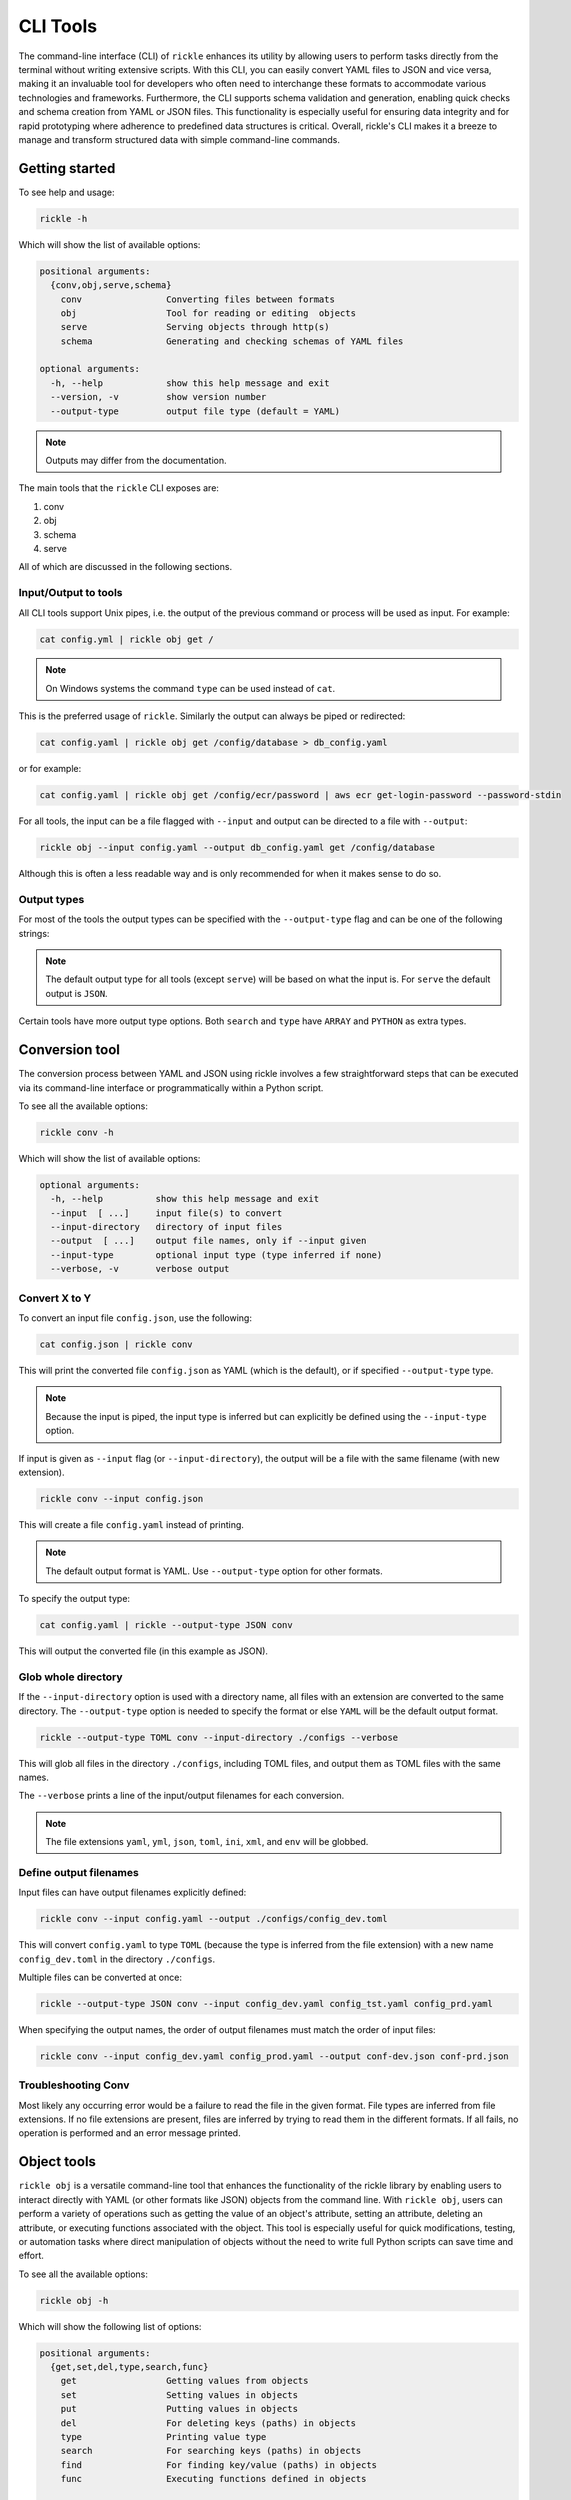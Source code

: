 .. _cli-page:

CLI Tools
**************************

The command-line interface (CLI) of ``rickle`` enhances its utility by allowing users to perform tasks directly from the terminal without writing extensive scripts.
With this CLI, you can easily convert YAML files to JSON and vice versa, making it an invaluable tool for developers who often need to interchange these formats to accommodate various technologies and frameworks.
Furthermore, the CLI supports schema validation and generation, enabling quick checks and schema creation from YAML or JSON files.
This functionality is especially useful for ensuring data integrity and for rapid prototyping where adherence to predefined data structures is critical.
Overall, rickle's CLI makes it a breeze to manage and transform structured data with simple command-line commands.

Getting started
========================

To see help and usage:

.. code-block:: shell

    rickle -h

Which will show the list of available options:

.. code-block:: text

   positional arguments:
     {conv,obj,serve,schema}
       conv                Converting files between formats
       obj                 Tool for reading or editing  objects
       serve               Serving objects through http(s)
       schema              Generating and checking schemas of YAML files

   optional arguments:
     -h, --help            show this help message and exit
     --version, -v         show version number
     --output-type         output file type (default = YAML)


.. note::

   Outputs may differ from the documentation.

The main tools that the ``rickle`` CLI exposes are:

1. conv
2. obj
3. schema
4. serve

All of which are discussed in the following sections.

Input/Output to tools
---------------------

All CLI tools support Unix pipes, i.e. the output of the previous command or process will be used as input. For example:

.. code-block:: shell

    cat config.yml | rickle obj get /

.. note::

   On Windows systems the command ``type`` can be used instead of ``cat``.

This is the preferred usage of ``rickle``. Similarly the output can always be piped or redirected:

.. code-block:: shell

    cat config.yaml | rickle obj get /config/database > db_config.yaml

or for example:

.. code-block:: shell

    cat config.yaml | rickle obj get /config/ecr/password | aws ecr get-login-password --password-stdin

For all tools, the input can be a file flagged with ``--input`` and output can be directed to a file with ``--output``:

.. code-block:: shell

    rickle obj --input config.yaml --output db_config.yaml get /config/database

Although this is often a less readable way and is only recommended for when it makes sense to do so.

Output types
---------------------

For most of the tools the output types can be specified with the ``--output-type`` flag and can be one of the following strings:

.. hlist::
   :columns: 1

   * yaml
   * json
   * toml
   * xml
   * ini
   * env

.. note::

   The default output type for all tools (except ``serve``) will be based on what the input is. For ``serve`` the default output is ``JSON``.

Certain tools have more output type options. Both ``search`` and ``type`` have ``ARRAY`` and ``PYTHON`` as extra types.

Conversion tool
========================

The conversion process between YAML and JSON using rickle involves a few straightforward steps that can be executed via its command-line interface or programmatically within a Python script.

To see all the available options:

.. code-block:: shell

    rickle conv -h

Which will show the list of available options:

.. code-block:: text

   optional arguments:
     -h, --help          show this help message and exit
     --input  [ ...]     input file(s) to convert
     --input-directory   directory of input files
     --output  [ ...]    output file names, only if --input given
     --input-type        optional input type (type inferred if none)
     --verbose, -v       verbose output



Convert X to Y
---------------------

To convert an input file ``config.json``, use the following:

.. code-block:: shell

    cat config.json | rickle conv

This will print the converted file ``config.json`` as YAML (which is the default), or if specified ``--output-type`` type.

.. note::

   Because the input is piped, the input type is inferred but can explicitly be defined using the ``--input-type`` option.

If input is given as ``--input`` flag (or ``--input-directory``), the output will be a file with the same filename (with new extension).

.. code-block:: shell

    rickle conv --input config.json

This will create a file ``config.yaml`` instead of printing.

.. note::

   The default output format is YAML. Use ``--output-type`` option for other formats.

To specify the output type:

.. code-block:: shell

    cat config.yaml | rickle --output-type JSON conv

This will output the converted file (in this example as JSON).

Glob whole directory
---------------------

If the ``--input-directory`` option is used with a directory name, all files with an extension are converted to the same directory.
The ``--output-type`` option is needed to specify the format or else ``YAML`` will be the default output format.

.. code-block:: shell

    rickle --output-type TOML conv --input-directory ./configs --verbose

This will glob all files in the directory ``./configs``, including TOML files, and output them as TOML files with the same names.

The ``--verbose`` prints a line of the input/output filenames for each conversion.

.. note::

   The file extensions ``yaml``, ``yml``, ``json``, ``toml``, ``ini``, ``xml``, and ``env`` will be globbed.

Define output filenames
---------------------

Input files can have output filenames explicitly defined:

.. code-block:: shell

    rickle conv --input config.yaml --output ./configs/config_dev.toml

This will convert ``config.yaml`` to type ``TOML`` (because the type is inferred from the file extension)
with a new name ``config_dev.toml`` in the directory ``./configs``.

Multiple files can be converted at once:

.. code-block:: shell

    rickle --output-type JSON conv --input config_dev.yaml config_tst.yaml config_prd.yaml

When specifying the output names, the order of output filenames must match the order of input files:

.. code-block:: shell

    rickle conv --input config_dev.yaml config_prod.yaml --output conf-dev.json conf-prd.json

Troubleshooting Conv
---------------------

Most likely any occurring error would be a failure to read the file in the given format. File types are inferred from file extensions.
If no file extensions are present, files are inferred by trying to read them in the different formats.
If all fails, no operation is performed and an error message printed.

Object tools
========================

``rickle obj`` is a versatile command-line tool that enhances the functionality of the rickle library by enabling users to
interact directly with YAML (or other formats like JSON) objects from the command line.
With ``rickle obj``, users can perform a variety of operations such as getting the value of an object's attribute,
setting an attribute, deleting an attribute, or executing functions associated with the object.
This tool is especially useful for quick modifications, testing, or automation tasks where direct manipulation of
objects without the need to write full Python scripts can save time and effort.

To see all the available options:

.. code-block:: shell

    rickle obj -h

Which will show the following list of options:

.. code-block:: text

   positional arguments:
     {get,set,del,type,search,func}
       get                 Getting values from objects
       set                 Setting values in objects
       put                 Putting values in objects
       del                 For deleting keys (paths) in objects
       type                Printing value type
       search              For searching keys (paths) in objects
       find                For finding key/value (paths) in objects
       func                Executing functions defined in objects

   optional arguments:
     -h, --help            show this help message and exit
     --input               input file to create object from
     --output              write to output file
     --load-lambda, -l     load lambda types

Using this tool requires input of a YAML, JSON, TOML (etc.) file. This is done with the ``--input`` option or alternatively piped.

.. code-block:: shell

    rickle obj --input config.yaml <VERB>

Or

.. code-block:: shell

    cat config.yaml | rickle obj <VERB>

Where ``<VERB>`` can be one of the following:

.. hlist::
   :columns: 2

   * get
   * set
   * del
   * type
   * search
   * func

These `verbs` will be elaborated on in the next subsections.

Example input
---------------------

In the next examples, the following YAML file will be used as example input:

.. code-block:: yaml
   :linenos:
   :caption: conf.yaml
   :name: conf-yaml

    root_node:
        level_one:
            pswd: password
            usr: name

Document paths
---------------------

An important first concept to understand about using most of the tools ``rickle`` has to offer is
understanding the document paths. A path is the Unix style file and directory path concept applied to
a YAML (or JSON) document.

In the :ref:`example input <conf-yaml>` file, the path to the ``pswd`` key-value pair would be:

.. code-block:: shell

    /root_node/level_one/pswd

Which would have the value ``password``.

.. note::

   The path must always start the slash ``/`` to be valid.

.. note::

   The path separator can be specified by setting an environment variable "RICKLE_PATH_SEP", for example ``RICKLE_PATH_SEP=.`` for dots.

.. code-block:: shell

    export RICKLE_PATH_SEP=.

Get
---------------------

To get a value from a document, the key needs to a path in the document.

For example, getting the value of ``pswd``:

.. code-block:: shell

    cat conf.yaml | rickle obj get /root_node/level_one/pswd

This will output the value to the command line:

.. code-block:: shell

    password

Just about any paths value can be printed to the command line:

.. code-block:: shell

    cat conf.yaml | rickle obj get /root_node/level_one

This will output:

.. code-block:: shell

    pswd: password
    usr: name

To output the entire document:

.. code-block:: shell

    cat conf.yaml | rickle obj get /

Will result in:

.. code-block:: shell

    root_node:
      level_one:
         pswd: password
         usr: name

.. note::

   The default output is always YAML. To change the format, add the ``--output-type`` type.

Outputting the same in JSON:

.. code-block:: shell

    cat conf.yaml | rickle --output-type JSON obj get /

.. code-block:: shell

    {"root_node": {"level_one": {"usr": "name", "pswd": "password"}}}

.. note::

   If the ``--output`` option in ``obj`` is used to output to a file, the result is not printed to screen.

Set
---------------------

To set a value in a document, the key needs be to a path, along with a value.

.. code-block:: shell

    cat conf.yaml | rickle obj set /root_node/level_one/pswd **********

This will set the ``pswd`` value to ``**********`` and print the whole document with new value to the command line.

.. code-block:: shell

    root_node:
      level_one:
         pswd: '*********'
         usr: name

.. note::

   If the ``--output`` option in ``obj`` is used to output to a file, the result is not printed to screen.

For example, the following will output to a file:

.. code-block:: shell

    cat conf.yaml | rickle --output-type JSON obj --output conf.json set /root_node/level_one/pswd *********

.. code-block:: json
   :linenos:
   :caption: conf.json
   :name: conf-json

    {"root_node": {"level_one": {"usr": "name", "pswd": "*********"}}}

Of course this could also be directed:

.. code-block:: shell

    cat conf.yaml | rickle --output-type JSON obj > conf.json

.. note::

   Values can only be set for paths that exist. To create a new path, use ``put``.

This will, however, not work in the following example and result in an error:

.. code-block:: shell

    cat conf.yaml | rickle obj set /root_node/level_one/unknown/email not@home.com


Which results in the error message:

.. code-block:: shell

   error: The path /root_node/level_one/unknown/email could not be traversed

Put
---------------------

A new key-value can be added, for example:

.. code-block:: shell

    cat conf.yaml | rickle obj put /root_node/level_one/email not@home.com

Results in the added key:

.. code-block:: shell

    root_node:
      level_one:
         pswd: password
         usr: name
         email: not@home.com

Any path input to put will be created:

.. code-block:: shell

    cat conf.yaml | rickle obj put /root_node/level_one/config/host/address 127.0.0.1

Results in the added key:

.. code-block:: shell

    root_node:
      level_one:
         pswd: password
         usr: name
         email: not@home.com
         config:
            host:
               address: 127.0.0.1

Del
---------------------

To remove a value, use the ``del`` option:

.. code-block:: shell

    cat conf.yaml | rickle obj del /root_node/level_one/pswd

Resulting in:

.. code-block:: text

   root_node:
      level_one:
         usr: name

Type
---------------------

The ``type`` option will print the Python value type, for example:

.. code-block:: shell

    cat conf.yaml | rickle obj type /root_node/level_one/pswd

.. code-block:: text

   str

Or:

.. code-block:: shell

    cat conf.yaml | rickle obj type /root_node/level_one

.. code-block:: text

   map

Using ``--output-type`` the printed type changes. Available types include ``YAML``, ``JSON`` (default), ``TOML``, ``XML``, and ``python``.

Depending on this type, the value could be:

.. code-block:: text

   Python |    YAML |    JSON |      TOML |            XML |
   =========================================================
   str    |     str |  string |    String |      xs:string |
   int    |     int |  number |   Integer |     xs:integer |
   float  |   float |  number |     Float |     xs:decimal |
   bool   | boolean | boolean |   Boolean |     xs:boolean |
   list   |     seq |   array |     Array |    xs:sequence |
   dict   |     map |  object | Key/Value | xs:complexType |
   bytes  |  binary |         |           |                |
   ---------------------------------------------------------
   *      |  Python |  object |     Other |         xs:any |

Examples:

.. code-block:: shell

    cat conf.yaml | rickle --output-type XML obj type /root_node/level_one

.. code-block:: text

   xs:complexType

.. code-block:: shell

    cat conf.yaml | rickle --output-type PYTHON obj type /root_node/level_one

.. code-block:: text

   Rickle

Search
---------------------

Searching is a useful way to find the paths in a document. The following file with multiple repeated names is used in the examples:

.. code-block:: yaml
   :linenos:
   :caption: conf-multi.yaml
   :name: conf-multi-yaml

    root_node:
        level_one:
            pswd: password
            usr: name
        other:
            usr: joe
        usr: admin


To get the path to ``pswd``:

.. code-block:: shell

    cat conf-multi.yaml | rickle obj search pswd

Which will print the path as a YAML list by default (use the type ``--output-type`` flag for other output):

.. code-block:: yaml

   - /root_node/level_one/pswd

Where searching for the ``usr`` key:

.. code-block:: shell

    cat conf-multi.yaml | rickle obj search usr

...prints the following paths:

.. code-block:: yaml

   /root_node/usr
   /root_node/level_one/usr
   /root_node/other/usr

To print the values as YAML (or JSON), use the ``--output-type`` type ``YAML``:

.. code-block:: shell

    cat conf-multi.yaml | rickle --output-type YAML obj search usr

...prints the following paths:

.. code-block:: text

   - /root_node/usr
   - /root_node/level_one/usr
   - /root_node/other/usr

The path separator will be used as is set in the env:

.. code-block:: shell

    export RICKLE_PATH_SEP=.
    cat conf-multi.yaml | rickle obj search usr

.. code-block:: text

   .root_node.usr
   .root_node.level_one.usr
   .root_node.other.usr

Find
---------------------

Find is useful for find paths of key/value pairs. Using ``--help`` shows some examples along with the following table:

.. code-block:: text

   Comparison         |  op | alt |
   ================================
   equals             |   = |  eq |
   not equals         |  != |  ne |
   less than          |   < |  lt |
   greater than       |   > |  gt |
   less than equal    |  <= | lte |
   greater than equal |  >= | gte |
   --------------------------------

To find a path, the key, comparison operator (as show above, including alternatives) and value must be given.

Consider the following JSONL file:

.. code-block:: json
   :linenos:
   :caption: arr-dev.jsonl
   :name: arr-dev-jsonl

   {"name": "Lindsay", "surname": "Funke", "score": 29}
   {"name": "Gob", "surname": "Bluth", "score": 14}
   {"name": "Tobias", "surname": "Funke", "score": 19}
   {"name": "Buster", "surname": "Bluth", "score": 25}

Key / values can be found for example:

.. code-block:: shell

    cat arr-dev.jsonl | rickle obj find "surname = Bluth"

Prints the following output:

.. code-block:: text

   /[1]/surname
   /[3]/surname

Comparisons can also be disjunct using ``--or``:

.. code-block:: shell

    cat arr-dev.jsonl | rickle obj find --or "score < 19" "score > 25"

Outputting the result:

.. code-block:: text

   /[0]/score
   /[1]/score

Likewise comparisons can also be conjunct using ``--and``:

.. code-block:: shell

    cat arr-dev.jsonl | rickle obj find --and "score > 14" "score < 20"

Outputting the result:

.. code-block:: text

   /[2]/score

Using the ``--parent`` or shorthand ``-p`` can be used in combination with the ``--and`` to get the path of a object.

.. code-block:: shell

    cat arr-dev.jsonl | rickle obj find --and "surname = Bluth" "score < 20" -p

Outputting the result:

.. code-block:: text

   /[1]

Using paths can be used to do relative matching is also possible:

.. code-block:: json
   :linenos:
   :caption: arr-dev.jsonl
   :name: arr-dev-jsonl-2

   {"name": "Lindsay", "surname": "Funke", "score": 29, "details": {"age": 36 }}
   {"name": "Gob", "surname": "Bluth", "score": 14, "details": {"age": 40 }}
   {"name": "Tobias", "surname": "Funke", "score": 19, "details": {"age": 45 }}
   {"name": "Buster", "surname": "Bluth", "score": 25, "details": {"age": 30 }}

.. code-block:: shell

    cat arr-dev.jsonl | rickle obj find --and "surname = Funke" "/details/age = 36" -p

Outputting the result:

.. code-block:: text

   /[0]

Func
---------------------

.. warning::

   Loading unknown code can be potentially dangerous. Only load files that you are fully aware what the Python code will do once executed.
   In general, a safe rule of thumb should be: don't load any Python code.

For using functions, see :ref:`functions <sect-ext-usage-functions>` usage.

.. code-block:: text

   positional arguments:
     key         Key (name) of function
     params      Params for function

   optional arguments:
     -h, --help  show this help message and exit
     --infer          infer parameter types

Where ``key`` is the path to the function. As a slight but by no means foolproof safe gaurd, it is required to set the environment variable
``RICKLE_UNSAFE_LOAD=1``. This is not a security measure but an added step to make the user more aware of the risks involved.

For the following example a function ``get_area`` is defined:

.. code-block:: yaml
   :linenos:
   :caption: get-area.yaml
   :name: get-area-yaml

    get_area:
      type: function
      name: get_area
      args:
         x: 10
         y: 10
         z: null
         f: 0.7
      import:
         - math
      load: >
         def get_area(x, y, z, f):
            if not z is None:
               area = (x * y) + (x * z) + (y * z)
               area = 2 * area
            else:
               area = x * y
            return math.floor(area * f)

To run the function and get the resulting:

.. code-block:: shell

    export RICKLE_UNSAFE_LOAD=1
    cat get-area.yaml | rickle obj --load-lambda func /get_area z:int=10

.. note::

   To load the function the ``--load-lambda`` flag must be added. Please see the warning above again before proceeding.
   Running unknown code is dangerous and should not be done without fully understanding what the code does.

Which will output:

.. code-block:: shell

    420

.. note::

   Parameter types need to be explicitly defined as in the above example ``z:int=10``.
   If no type is defined, all parameters values are assumed to be strings.

The parameter types are:

.. hlist::
   :columns: 2

   * int
   * str
   * float
   * bool
   * list
   * dict

Optionally types can be inferred using the ``--infer`` option:

.. code-block:: shell

    export RICKLE_UNSAFE_LOAD=1
    cat get-area.yaml | rickle obj --load-lambda func --infer /get_area z=10

Which should infer that ``z`` is an integer.

Consider the following example to work with lists and dictionaries:

.. code-block:: yaml
   :linenos:
   :caption: list-and-dict.yaml
   :name: list-and-dict-yaml

    list_and_dict:
     type: function
     name: list_and_dict
     args:
       list_of_string: null
       dict_type: null
     import:
       - json
     load: >
       def list_and_dict(list_of_string, dict_type):
         if list_of_string:
           for s in list_of_string:
             print(f"{s} - of length {len(s)}")
         if dict_type:
           print(json.dumps(dict_type))

When running:

.. code-block:: shell

    export RICKLE_UNSAFE_LOAD=1
    cat list-and-dict.yaml | rickle obj --load-lambda func --infer /list_and_dict list_of_string="['shrt','looong']" dict_type="{'fifty' : 50}"

The output would be:

.. code-block:: shell

   shrt - of length 4
   looong - of length 6
   {"fifty": 50}

Without using the ``--infer`` option to infer the values and explicitly defining them:

.. code-block:: shell

    export RICKLE_UNSAFE_LOAD=1
    cat list-and-dict.yaml | rickle obj --load-lambda func /list_and_dict list_of_string:list="['shrt','looong']" dict_type:dict="{'fifty' : 50}"

Would produce the same results.

cURL alternative
---------------------

Seeing as a ``Rickle`` can be loaded with the JSON response from a URL, it could be used in a cURL-like manner:

.. code-block:: shell

    rickle --output-type JSON obj --input https://official-joke-api.appspot.com/random_joke get /

Or alternatively

.. code-block:: shell

    echo https://official-joke-api.appspot.com/random_joke | rickle --output-type JSON obj get /

.. code-block:: json

    {"type": "general", "setup": "Why did the girl smear peanut butter on the road?", "punchline": "To go with the traffic jam.", "id": 324}

with the ability to get a specific value from the JSON response, using paths:

.. code-block:: shell

    echo https://official-joke-api.appspot.com/random_joke | rickle --output-type JSON obj get /punchline

printing the fantastic punchline to the setup "The punchline often arrives before the set-up.":

.. code-block:: shell

   Do you know the problem with UDP jokes?

Troubleshooting Obj
---------------------

1. Get

The most likely problem to occur is if the path can not be traversed, i.e. the path is incorrect:

.. code-block:: shell

     cat conf.yaml | rickle --output-type JSON obj get /path_to_nowhere

And this will result in printing nothing (default behaviour).

Another likely problem is that the scalar can not be output in the given type.
I.e. TOML, INI, and XML for example need at least a root node.

2. Set

The most likely problem to occur is if the path can not be traversed, i.e. the path is incorrect:

.. code-block:: shell

   error: The path /root_node/level_one/unknown/email could not be traversed

3. Func

Any number of errors could occur here, and that's due to the fact that Python code is being executed. A typical problem
that could occur is the parameters not having explicit types defined. If the types are not defined they are interpreted
as being strings.

Schema tools
========================

Schema tools are useful for either generating schema definitions of files or check files against definitions.

Gen
---------------------

For generating a schema from a file, ``gen`` is used.
The gen tool is used for generating schemas from input. This is a useful step to start from, where a developer can then further define the schema.

.. code-block:: shell

    rickle schema gen -h

Prints the following options:

.. code-block:: text

   optional arguments:
     -h, --help          show this help message and exit
     --input  [ ...]     input file(s) to generate from
     --output  [ ...]    output file(s) to write to
     --input-directory   directory(s) of files to generate from
     --silent, -s        silence output
     --extras, -e        include extra properties

Consider the following example file:

.. code-block:: yaml
   :linenos:
   :caption: my-example.yaml
   :name: my-example-yaml

   root:
     null_type: null
     dict_type:
       key_one: 99
       key_two: 'text'
     a_string_list:
       - lorem
       - ipsum
     a_floats_list:
       - 0.8
       - 0.9
     a_mixed_list:
       - lorem
       - 0.9

Running the ``gen`` tool:

.. code-block:: shell

    rickle schema gen --input my-example.yaml

will create the file ``my-example.schema.yaml`` as the following:

.. code-block:: yaml
   :linenos:
   :caption: my-example.schema.yaml
   :name: my-example-schema-yaml

   type: object
   properties:
     root:
       type: object
       properties:
         null_type:
           type: 'null'
         dict_type:
           type: object
           properties:
             key_one:
               type: integer
             key_two:
               type: string
         a_string_list:
           type: array
           items:
           - type: string
         a_floats_list:
           type: array
           items:
           - type: number
         a_mixed_list:
           type: array
           items:
           - type: 'null'

It will print the following to STDOUT:

.. code-block:: shell

   .\my-example.yaml -> .\my-example.schema.yaml

.. note::

   This can be suppressed by using the ``--silent`` flag.

.. note::

   Note that if no output name is given the filename becomes ``<filename>.schema.<ext>``.

Of course the type can also be defined by either using ``--output-type``:

.. code-block:: shell

    rickle --output-type JSON schema gen --input my-example.yaml

Or implicitly with extensions in filenames:

.. code-block:: shell

    rickle schema gen --input my-example.yaml --output my-schema.json

Which will result in:

.. code-block:: json
   :linenos:
   :caption: my-schema.json
   :name: my-schema-json

   {
       "type": "object",
       "properties": {
           "root": {
               "type": "object",
               "properties": {
                   "null_type": {
                       "type": "null"
                   },
                   "dict_type": {
                       "type": "object",
                       "properties": {
                           "key_one": {
                               "type": "integer
                               "
                           },
                           "key_two": {
                               "type": "string"
                           }
                       }
                   },
                   "a_string_list": {
                       "type": "array",
                       "items": [{
                               "type": "string"
                           }
                       ]
                   },
                   "a_floats_list": {
                       "type": "array",
                       "items": [{
                               "type": "number"
                           }
                       ]
                   },
                   "a_mixed_list": {
                       "type": "array",
                       "items": [{
                               "type": "null"
                           }
                       ]
                   }
               }
           }
       }
   }



Check
---------------------

The check tool is used to validate file(s) against a schema.

.. code-block:: shell

    rickle schema check -h

Prints the following options:

.. code-block:: text

   optional arguments:
     -h, --help          show this help message and exit
     --input  [ ...]     input file(s) to check
     --input-directory   directory(s) of files to check
     --schema            schema definition file to compare
     --fail-directory    directory to move failed files to
     --verbose, -v       verbose output
     --silent, -s        silence output
     --json-schema, -j   validate as json schema

.. hint:: Using ``--json-schema`` will, if ``jsonschema`` is installed, validate using the JSON Schema specification.

Example:

.. code-block:: shell

    cat my-example.yaml | rickle schema check --schema my-example.schema.json

Will print the following if passed:

.. code-block:: shell

   INPUT -> OK

Or if failed the test:

.. code-block:: shell

   INPUT -> FAIL

.. note::

   If the input is piped and the input fails the check, the program exits with code 1.

Furthermore a message detailing the failure can be printed using ``--verbose`` output, for example:

.. code-block:: shell

    cat my-example.yaml | rickle schema check --schema my-example.schema.json --verbose

.. code-block:: shell

   Type 'key_one' == 'string',
    Required type 'integer' (per schema {'type': 'integer'}),
    In {'key_one': '99', 'key_two': 'text'},
    Path /root/dict_type/key_one

Should output be suppressed, adding the ``--silent`` can be used.
Furthermore, input files that fail the check can be moved to directory using ``--fail-directory``:

.. code-block:: shell

    rickle schema check --input-directory ./configs --schema my-example.schema.json --fail-directory ./failed -s

Serve tool
========================

This is a little tool to serve the a YAML or JSON (or TOML, XML, INI) file as a mini API.

.. note::

   If ``Rickle`` is not installed with ``net`` extras the serve tool will not appear.

.. code-block:: shell

    pip install rickled[net]


.. code-block:: shell

    rickle schema check -h

Prints the following options:

.. code-block:: text

   optional arguments:
     -h, --help        show this help message and exit
     --input           input file to serve
     --host            host address (default = localhost)
     --port            port number (default = 8080)
     --private-key     private key file path
     --certificate     ssl certificate file path
     --auth            basic auth (username:password)
     --load-lambda     load lambda true
     --unsafe          load UnsafeRickle (VERY UNSAFE)
     --browser, -b     open browser
     --serialised, -s  serve as serialised data (default = false)

.. note::

   The default output type is set to ``JSON``.

.. note::

   The ``/`` overrides ``RICKLE_PATH_SEP`` as the path separator.

Example
------------------------

Take the following example:

.. code-block:: yaml
   :linenos:
   :caption: mock-example.yaml
   :name: mock-example-yaml

   root:
     env_var:
       type: env
       load: USERNAME
       default: noname
     encoded:
       type: base64
       load: dG9vIG1hbnkgc2VjcmV0cw==
     heavens_gate:
       type: html_page
       url: https://www.heavensgate.com/
     random_joke:
       type: api_json
       url: https://official-joke-api.appspot.com/random_joke
       expected_http_status: 200
       load_as_rick: true
       hot_load: true
       deep: true
     data:
       dict_type:
         a: 1
         b: 2
         c: 3
       list_type:
         - hello
         - world

If running the serve tool with the option ``-b`` a new tab in the browser will be opened, directed to the listening port:

.. code-block:: shell

   cat mock-example.yaml | rickle serve -b

A port number can be defined specified using ``--port``:

.. code-block:: shell

   cat mock-example.yaml | rickle serve -b --port 3301

Using the given example input file the following JSON data will be returned:

.. code-block:: json

   {
     "root": {
       "env_var": "do",
       "heavens_gate": ".......",
       "data": {
         "dict_type": {
           "a": 1,
           "b": 2,
           "c": 3
         },
         "list_type": [
           "hello",
           "world"
         ]
       }
     }
   }

.. note::

   The text for ``heavens_gate`` is excluded for space (and your sanity).

Calling ``http://localhost:3301/root/random_joke`` will return (example):

.. code-block:: json

   {
     "type": "general",
     "setup": "What kind of award did the dentist receive?",
     "punchline": "A little plaque.",
     "id": 255
   }

Furthermore, SSL can be used:

.. code-block:: shell

   cat mock-example.yaml | rickle serve -b --port 3301 --private-key .\local.pem --certificate .\local.crt

And finally, if the given YAML or JSON file needs to be given in serialised form, use ``-s``:

.. code-block:: shell

   cat mock-example.yaml | rickle serve -b -s

which will give the following:

.. code-block:: json

   {
     "root": {
       "env_var": {
         "type": "env",
         "load": "USERNAME",
         "default": "noname"
       },
       "encoded": {
         "type": "base64",
         "load": "dG9vIG1hbnkgc2VjcmV0cw=="
       },
       "heavens_gate": {
         "type": "html_page",
         "url": "https://www.heavensgate.com/",
         "headers": null,
         "params": null,
         "expected_http_status": 200,
         "hot_load": false
       },
       "random_joke": {
         "type": "api_json",
         "url": "https://official-joke-api.appspot.com/random_joke",
         "http_verb": "GET",
         "headers": null,
         "params": null,
         "body": null,
         "deep": true,
         "load_lambda": false,
         "expected_http_status": 200,
         "hot_load": true
       },
       "data": {
         "dict_type": {
           "a": 1,
           "b": 2,
           "c": 3
         },
         "list_type": [
           "hello",
           "world"
         ]
       }
     }
   }

Output can also be given as ``application/yaml`` with YAML output using the ``--output-type`` option:

.. code-block:: shell

   cat mock-example.yaml | rickle --output-type YAML serve -b

Which will produce the YAML output:

.. code-block:: yaml

   root:
     data:
       dict_type:
         a: 1
         b: 2
         c: 3
       list_type:
       - hello
       - world
     env_var: do
     heavens_gate: "......."

.. note::

   In some browsers, the YAML output will be downloaded as data and not rendered in the browser.

Basic auth
------------------------

Basic auth can be added by using the ``--auth`` flag with input ``username:password`` or filename (YAML, JSON etc.).
For example:

.. code-block:: yaml
   :linenos:
   :caption: auth-users.yaml
   :name: auth-users-yaml

   dark-4venger: p@ssword
   phiberOptik: l33th@xor
   larry: ken sent me

.. code-block:: shell

   cat mock-example.yaml | rickle serve -b --auth auth-users.yaml

Or just using a single username combination:

.. code-block:: shell

   cat mock-example.yaml | rickle serve -b --auth "user:password"

Unsafe usage
------------------------

.. warning::

   Loading unknown code can be potentially dangerous. Only load files that you are fully aware what the Python code will do once executed.
   In general, a safe rule of thumb should be: don't load any Python code.

To enabled functions, the environment variable ``RICKLE_UNSAFE_LOAD`` has to be set, and ``--load-lambda`` and ``--unsafe`` passed.
Using the ``get-area.yaml`` example again:

.. code-block:: yaml
   :linenos:
   :caption: get-area.yaml
   :name: get-area-yaml

    get_area:
      type: function
      name: get_area
      args:
         x: 10
         y: 10
         z: null
         f: 0.7
      import:
         - math
      load: >
         def get_area(x, y, z, f):
            if not z is None:
               area = (x * y) + (x * z) + (y * z)
               area = 2 * area
            else:
               area = x * y
            return math.floor(area * f)

.. code-block:: shell

   export RICKLE_UNSAFE_LOAD=1
   cat get-area.yaml | rickle serve --load-lambda --unsafe

Then the endpoint can be called:

.. code-block:: shell

   curl http://localhost:8080/get_area?x=15&y=5&z=25